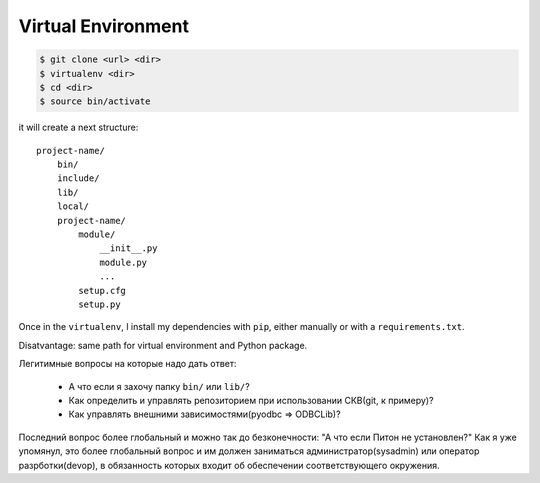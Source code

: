 ===================
Virtual Environment
===================



.. code:: bash

    $ git clone <url> <dir>
    $ virtualenv <dir>
    $ cd <dir>
    $ source bin/activate

it will create a next structure::

    project-name/
        bin/
        include/
        lib/
        local/
        project-name/
            module/
                __init__.py
                module.py
                ...
            setup.cfg
            setup.py

Once in the ``virtualenv``, I install my dependencies with ``pip``, either
manually or with a ``requirements.txt``.

Disatvantage: same path for virtual environment and Python package.

Легитимные вопросы на которые надо дать ответ:

  - А что если я захочу папку ``bin/`` или ``lib/``?
  - Как определить и управлять репозиторием при использовании СКВ(git, к примеру)?
  - Как управлять внешними зависимостями(pyodbc => ODBCLib)?

Последний вопрос более глобальный и можно так до безконечности: "А что если 
Питон не установлен?" Как я уже упомянул, это более глобальный вопрос и им должен
заниматься администратор(sysadmin) или оператор разрботки(devop), в обязанность
которых входит об обеспечении соответствующего окружения.

